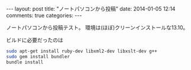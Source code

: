 #+begin_HTML
---
layout: post
title: "ノートパソコンから投稿"
date: 2014-01-05 12:14
comments: true
categories: 
---
#+end_HTML
# Local Variables:
# octopress-export-org-to-md : post 
# End:

ノートパソコンから投稿テスト。
環境は(ほぼ)クリーンインストールな13.10。

ビルドに必要だったのは

#+BEGIN_SRC sh
sudo apt-get install ruby-dev libxml2-dev libxslt-dev g++
sudo gem install bundler
bundle install
#+END_SRC
